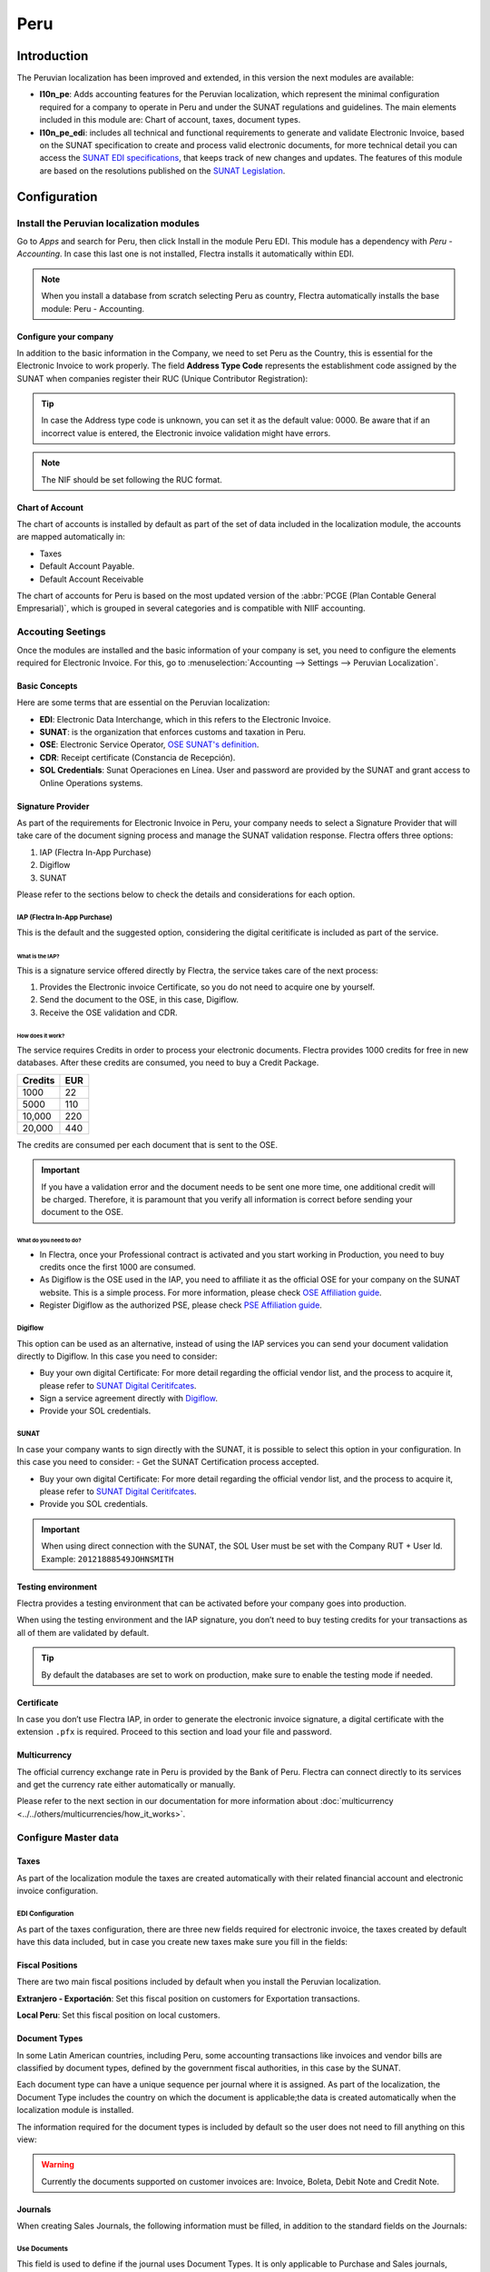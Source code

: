 ====
Peru
====

Introduction
============

The Peruvian localization has been improved and extended, in this version the next modules are 
available:

- **l10n_pe**: Adds accounting features for the Peruvian localization, which represent the minimal
  configuration required for a company to operate in Peru and under the SUNAT regulations and 
  guidelines. The main elements included in this module are: Chart of account, taxes, 
  document types. 

- **l10n_pe_edi**: includes all technical and functional requirements to generate and validate 
  Electronic Invoice, based on the SUNAT specification to create and process valid electronic 
  documents, for more technical detail you can access the   
  `SUNAT EDI specifications <https://cpe.sunat.gob.pe/node/88/>`_,
  that keeps track of new changes and updates.  
  The features of this module are based on the resolutions published on the 
  `SUNAT Legislation <https://www.sunat.gob.pe/legislacion/general/index.html/>`_.

Configuration
=============

Install the Peruvian localization modules
-----------------------------------------

Go to *Apps* and search for Peru, then click Install in the module Peru EDI. This module has a 
dependency with *Peru - Accounting*. In case this last one is not installed, Flectra installs it
automatically within EDI.

.. image:: media/peru-modules.png
   :align: center
   :alt: The "Module" filter is set on "Peru" 

.. note::
   When you install a database from scratch selecting Peru as country, Flectra automatically 
   installs the base module: Peru - Accounting.
  
Configure your company
~~~~~~~~~~~~~~~~~~~~~~

In addition to the basic information in the Company, we need to set Peru as the Country, this is
essential for the Electronic Invoice to work properly. The field **Address Type Code** represents 
the establishment code assigned by the SUNAT when companies register their RUC (Unique Contributor 
Registration):

.. image:: media/peru-company.png
   :align: center
   :alt: Company data for Peru including RUC and Address type code


.. tip::
   In case the Address type code is unknown,  you can set it as the default value: 0000. Be aware 
   that if an incorrect value is entered, the Electronic invoice validation might have errors. 
 
.. note::
   The NIF should be set following the RUC format.

   
Chart of Account
~~~~~~~~~~~~~~~~

The chart of accounts is installed by default as part of the set of data included in the 
localization module, the accounts are mapped automatically in: 

- Taxes
- Default Account Payable.
- Default Account Receivable

The chart of accounts for Peru is based on the most updated version of the :abbr:`PCGE (Plan
Contable General Empresarial)`, which is grouped in several categories and is compatible with NIIF
accounting.

Accouting Seetings
------------------

Once the modules are installed and the basic information of your company is set, you need to 
configure the elements required for Electronic Invoice. For this, go to :menuselection:`Accounting 
--> Settings --> Peruvian Localization`.

Basic Concepts
~~~~~~~~~~~~~~

Here are some terms that are essential on the Peruvian localization: 

- **EDI**: Electronic Data Interchange, which in this refers to the Electronic Invoice. 
- **SUNAT**: is the organization that enforces customs and taxation in Peru.
- **OSE**: Electronic Service Operator, `OSE SUNAT's definition 
  <https://cpe.sunat.gob.pe/aliados/ose#:~:text=El%20Operador%20de%20Servicios%20Electr%C3%B3nicos%20(OSE)%20es%20qui%C3%A9n%20se%20encarga,otro%20documento%20que%20se%20emita>`_.
- **CDR**: Receipt certificate (Constancia de Recepción). 
- **SOL Credentials**: Sunat Operaciones en Línea. User and password are provided by the SUNAT and
  grant access to Online Operations systems.


Signature Provider
~~~~~~~~~~~~~~~~~~

As part of  the requirements for Electronic Invoice in Peru, your company needs to select a
Signature Provider that will take care of the document signing process and manage the SUNAT
validation response. Flectra offers three options:

#. IAP (Flectra In-App Purchase)
#. Digiflow
#. SUNAT

Please refer to the sections below to check the details and considerations for each option.

IAP (Flectra In-App Purchase)
*****************************

This is the default and the suggested option, considering the digital ceritificate is included as
part of the service. 

.. image:: media/peru-IAP.png
   :align: center
   :alt: IAP option as signature providers
   
What is the IAP?
^^^^^^^^^^^^^^^^

This is a signature service offered directly by Flectra, the service takes care of the next process:

#. Provides the Electronic invoice Certificate, so you do not need to acquire one by yourself.
#. Send the document to the OSE, in this case, Digiflow.
#. Receive the OSE validation and CDR.

How does it work?
^^^^^^^^^^^^^^^^^

The service requires Credits in order to process your electronic documents. Flectra provides 1000
credits for free in new databases. After these credits are consumed, you need to buy a Credit
Package.

+---------+-----+
| Credits | EUR |
+=========+=====+
| 1000    | 22  |
+---------+-----+
| 5000    | 110 |
+---------+-----+
| 10,000  | 220 |
+---------+-----+
| 20,000  | 440 |
+---------+-----+

The credits are consumed per each document that is sent to the OSE. 

.. important::
   If you have a validation error and the document needs to be sent one more time, one additional 
   credit will be charged. Therefore, it is paramount that you verify all information is correct 
   before sending your document to the OSE.

What do you need to do?
^^^^^^^^^^^^^^^^^^^^^^^

- In Flectra, once your Professional contract is activated and you start working in Production, you 
  need to buy credits once the first 1000 are consumed.
- As Digiflow is the OSE used in the IAP, you need to affiliate it as the official OSE for your 
  company on the SUNAT website. This is a simple process. For more information, please check
  `OSE Affiliation guide 
  <https://drive.google.com/file/d/1BkrMTZIiJyi5XI0lGMi3rbMzHddOL1pa/view?usp=sharing>`_.
- Register Digiflow as the authorized PSE, please check
  `PSE Affiliation guide 
  <https://drive.google.com/file/d/1QZoqWvtQERpS0pqp6LcKmw7EBlm9EroU/view?usp=sharing>`_.

Digiflow
********

This option can be used as an alternative, instead of using the IAP services you can send your 
document validation directly to Digiflow. In this case you need to consider:

- Buy your own digital Certificate: For more detail regarding the official vendor list, and the 
  process to acquire it, please refer to `SUNAT Digital Ceritifcates 
  <https://cpe.sunat.gob.pe/informacion_general/certificados_digitales/>`_.
- Sign a service agreement directly with `Digiflow <https://www.digiflow.pe/>`_.
- Provide your SOL credentials.

.. image:: media/peru-Digiflow.png
   :align: center
   :alt: Digiflow

SUNAT
*****

In case your company wants to sign directly with the SUNAT, it is possible to select this option 
in your configuration. In this case you need to consider:
- Get the SUNAT Certification process accepted.

- Buy your own digital Certificate: For more detail regarding the official vendor list, and the 
  process to acquire it, please refer to `SUNAT Digital Ceritifcates 
  <https://cpe.sunat.gob.pe/informacion_general/certificados_digitales/>`_.
  
- Provide you SOL credentials.

.. important::
   When using direct connection with the SUNAT, the SOL User must be set with the Company RUT + User
   Id. Example: ``20121888549JOHNSMITH``

Testing environment
~~~~~~~~~~~~~~~~~~~

Flectra provides a testing environment that can be activated before your company goes into production. 

When using the testing environment and the IAP signature, you don’t need to buy testing credits 
for your transactions as all of them are validated by default.

.. tip::
   By default the databases are set to work on production, make sure to enable the testing mode 
   if needed. 

Certificate
~~~~~~~~~~~

In case you don’t use Flectra IAP, in order to generate the electronic invoice signature, a digital
certificate with the extension ``.pfx`` is required. Proceed to this section and load your file and
password.

.. image:: media/peru-Certificate.png
   :align: center
   :alt: EDI Certificate wizard
   
Multicurrency
~~~~~~~~~~~~~

The official currency exchange rate in Peru is provided by the Bank of Peru. Flectra can connect 
directly to its services and get the currency rate either automatically or manually.

.. image:: media/peru-multicurrency.png
   :align: center
   :alt: Bank of Peru is displayed in Multicurrency Service option
   
Please refer to the next section in our documentation for more information about :doc:`multicurrency
<../../others/multicurrencies/how_it_works>`.


Configure Master data
---------------------

Taxes
~~~~~

As part of the localization module the taxes are created automatically with their related 
financial account and electronic invoice configuration.

.. image:: media/peru-taxes.png
   :align: center
   :alt: List of default taxes

EDI Configuration
*****************

As part of the taxes configuration, there are three new fields required for electronic invoice, 
the taxes created by default have this data included, but in case you create new taxes make 
sure you fill in the fields: 

.. image:: media/peru-taxes-edi.png
   :align: center
   :alt: Taxes EDI data for Peru


Fiscal Positions
~~~~~~~~~~~~~~~~

There are two main fiscal positions included by default when you install the Peruvian localization.

**Extranjero - Exportación**: Set this fiscal position on customers for Exportation transactions.

**Local Peru**: Set this fiscal position on local customers.

Document Types
~~~~~~~~~~~~~~

In some Latin American countries, including Peru, some accounting transactions like invoices and 
vendor bills are classified by document types, defined by the government fiscal authorities, in 
this case by the SUNAT. 

Each document type can have a unique sequence per journal where it is assigned. As part of the 
localization, the Document Type includes the country on which the document is applicable;the data 
is created automatically when the localization module is installed.
 
The information required for the document types is included by default so the user does not need 
to fill anything on this view:

.. image:: media/peru-document-type.png
   :align: center
   :alt: Document Type list

.. warning::
   Currently the documents supported on customer invoices are: Invoice, Boleta, Debit Note and 
   Credit Note.

Journals
~~~~~~~~

When creating Sales Journals, the following information must be filled, in addition to the standard
fields on the Journals:

Use Documents 
*************

This field is used to define if the journal uses Document Types. It is only applicable to 
Purchase and Sales journals, which are the ones that can be related to the different set of 
document types available in Peru. By default, all the sales journals created use documents. 

Electronic Data Interchange
***************************

This  section indicates which EDI workflow is used in the invoice, for Peru we must select 
“Peru UBL 2.1”.

.. image:: media/peru-journal-edi.png
   :align: center
   :alt: Journal EDI field

.. warning::
   By default, the value Factur-X (FR) is always displayed, make sure you can uncheck it manually.

Partner
~~~~~~~

Identification Type and VAT
***************************

As part of the Peruvian localization, the identification types defined by the SUNAT are now 
available on the Partner form, this information is essential for most transactions either on 
the sender company and in the customer, make sure you fill in this information in your records.

.. image:: media/peru-id-type.png
   :align: center
   :alt: Partner identification type


Product
~~~~~~~

Additional to the basic information in your products, for the Peruvian localization, the UNSPC 
Code on the product is a required value to be configured. 

.. image:: media/peru-unspc-code.png
   :align: center
   :alt: UNSPC Code on products


Usage and testing
=================

Customer invoice
----------------

EDI Elements
~~~~~~~~~~~~

Once you have configured your master data, the invoices can be created from your sales order or
manually. Additional to the basic invoice information described on :doc:`our page about the
invoicing process <../../receivables/customer_invoices/overview>`, there are a couple of fields 
required as part of the Peru EDI:

- **Document type**: The default value is “Factura Electronica” but  you can manually change the 
  document type if needed and select Boleta for example. 

  .. image:: media/peru-invoice-document-type.png
     :align: center
     :alt: Invoice document type field on invoices

- **Operation type**: This value is required for Electronic Invoice and indicates the transaction 
  type, the default value is “Internal Sale” but another value can be selected manually when needed, 
  for example Export of Goods. 

  .. image:: media/peru-operation-type.png
     :align: center
     :alt: Invoice operation type field on invoices

- **EDI Affectation Reason**: In the invoice lines, additional to the Tax there is a field “EDI 
  Affectation Reason” that determines the tax scope based on the SUNAT list that is displayed. 
  All the taxes loaded by default are associated with a default EDI affection reason, if needed 
  you can manually select another one when creating the invoice.

  .. image:: media/peru-tax-affectation-reason.png
     :align: center
     :alt: Tax affectation reason in invoice line

Invoice validation
~~~~~~~~~~~~~~~~~~

Once you check all the information in your invoice is correct, you can proceed to validate it. This
action registers the account move and triggers the Electronic invoice workflow to send it to the 
OSE and the SUNAT. The following message is displayed at the top of the invoice:

.. image:: media/peru-posted-invoice.png
   :align: center
   :alt: Sending of EDI Invoice in blue

Asynchronous means that the document is not sent automatically after the invoice has been posted. 

Electronic Invoice Status
*************************

**To be Sent**: To be sent: Indicates the document is ready to be sent to the OSE, this can be 
done either automatically by Flectra with a *cron* that runs every hour, or the user can send it 
immediately by clicking on the button “Sent now”.

.. image:: media/peru-sent-manual.png
   :align: center
   :alt: Send EDI manually

**Sent**: Indicates the document was sent to the OSE and was successfully validated. As part of 
the validation a ZIP file is downloaded and a message is logged in the chatter indicating the 
correct Government validation.  

.. image:: media/peru-invoice-sent.png
   :align: center
   :alt: Message on chatter when the invoice is valid

In case there is a validation error the Electronic Invoice status remains in “To be sent” so the 
corrections can be made and the invoice can be sent again. 

.. warning::
   One credit is consumed each time that you send a document for validation, in this sense if an 
   error is detected on an invoice and you send it one more time, two credits are consumed in 
   total.

Common Errors
~~~~~~~~~~~~~

There are multiple reasons behind a rejection from the OSE or the SUNAT, when this happens Flectra 
sends a message at the top of the invoice indicating the error details and in the most common 
cases a hint to fix the issue. 

If a validation error is received, you have two options: 

- In case the error is related to master data on the partner, customer or taxes, you can simply
  apply the change on the record (example customer identification type) and once it is done click 
  on the Retry button. 
- If the error is related to some data recorded on the invoice directly (Operation type, missing 
  data on the invoice lines), the correct solution is to reset the invoice to Draft, apply the 
  changes, and then send the invoice again to the SUNAT for another validation. 

  .. image:: media/peru-errors.png
     :align: center
     :alt: List of common errors on invoices


For more detail please refert to `Common errors in SUNAT 
<https://www.nubefact.com/codigos-error-sunat/>`_.

Invoice PDF Report
~~~~~~~~~~~~~~~~~~

After the invoice is accepted and validated by the SUNAT, the invoice PDF report can be printed. 
The report includes a QR code, indicating the invoice is a valid fiscal document.

.. image:: media/peru-PDF.png
   :align: center
   :alt: Invoice PDF report

IAP Credits
~~~~~~~~~~~

Flectra’s Electronic IAP offers 1000 credits for free, after these credits are consumed in your 
production database, your company must buy new credits in order to process your transactions. 

Once you run out of credits a red label is displayed at the top of the invoice indicating that 
additional credits are required, you can easily buy them by accessing the link provided in 
the message. 

.. image:: media/peru-credits-IAP.png
   :align: center
   :alt: Buying credits in the IAP

In the IAP service includes packages with different pricing based on the number of credits. 
The price list in the IAP is always displayed in EUR.

Special Use cases
~~~~~~~~~~~~~~~~~

Cancelation process
*******************

Some scenarios require an invoice cancellation, for example, when an invoice was created by mistake. 
If the invoice was already sent and validated by the SUNAT, the correct way to proceed is by 
clicking on the button Request Cancellation:

.. image:: media/peru-cancellation.png
   :align: center
   :alt: Request invoice cancellation button

In order to cancel an invoice, please provide a cancellation Reason. 

Electronic Invoice Status
^^^^^^^^^^^^^^^^^^^^^^^^^

**To Cancel**:  Indicates the cancellation request is ready to be sent to the OSE, this can be done 
either automatically by Flectra with a *cron* that runs every hour, or the user can send it 
immediately by clicking on the button “Send now”. Once it is sent, a cancellation ticket is 
created, as a result the next message and CDR File are logged in the chatter:

.. image:: media/peru-cancellation-cdr.png
   :align: center
   :alt: Cancellation CDR sent by the SUNAT
   
**Cancelled**: Indicates the cancellation request was sent to the OSE and was successfully 
validated. As part of the validation a ZIP file is downloaded and a message is logged in the 
chatter indicating the correct Government validation.

.. image:: media/peru-cancelled.png
   :align: center
   :alt: nvoice after cancellation

.. warning::
   One credit is consumed on each cancellation request.
   
Cancelation process
*******************

When creating exportation invoices, take into account the next considerations:

- The Identification type on your customer must be Foreign ID. 
- Operation type in your invoice must be an Exportation one. 
- The taxes included in the invoice lines should be EXP taxes.

.. image:: media/peru-exp-invoice.png
   :align: center
   :alt: Exportation invoices main data

Advance Payments
****************

#. Create the advance payment Invoice and apply its related payment. 
#. Create the final invoice without considering the advance payment. 
#. Create a credit note for the Final invoice with the advance payment amount. 
#. Reconcile the Credit note with the final invoice. 
#. The remaining balance on the final invoice should be paid with a regular payment transaction. 


Detraction Invoices 
********************

When creating invoices that is subject to Detractions, take into account the next considerations: 

#. All the products included in the invoice must have these fields configured: 

   .. image:: media/peru-detraction.png
      :align: center
      :alt: Detraction fields on products
	  
#. Operation type in your invoice must be ``1001``

   .. image:: media/peru-detraction-invoice.png
      :align: center
      :alt: Detraction code on invoices.

Credit Notes
------------

When a correction or refund is needed over a validated invoice, a credit note must be generated, 
for this just click on the button “Add Credit Note”, a part of the Peruvian localization you need 
to prove a Credit Reason selecting one of the options in the list.

.. image:: media/peru-credit-note.png
   :align: center
   :alt: Add Credit Note from invoice

.. tip::
   When creating your first credit Note, select the Credit Method: Partial Refund, this allows you 
   to define the credit note sequence. 
   
By default the Credit Note is set in the document type:

.. image:: media/peru-credit-note-document.png
   :align: center
   :alt: Credit Note document type

To finish the workflow please follow the instructions on :doc:`our page about Credit Notes
<../../receivables/customer_invoices/credit_notes>`.

.. note::
   The EDI workflow for the Credit notes works in the same way as the invoices. 


Debit Notes
------------

As part of the Peruvian localization, besides creating credit notes from an existing document 
you can also create debit Notes. For this just use the button “Add Debit Note”.

By default the Debit Note is set in the document type.
